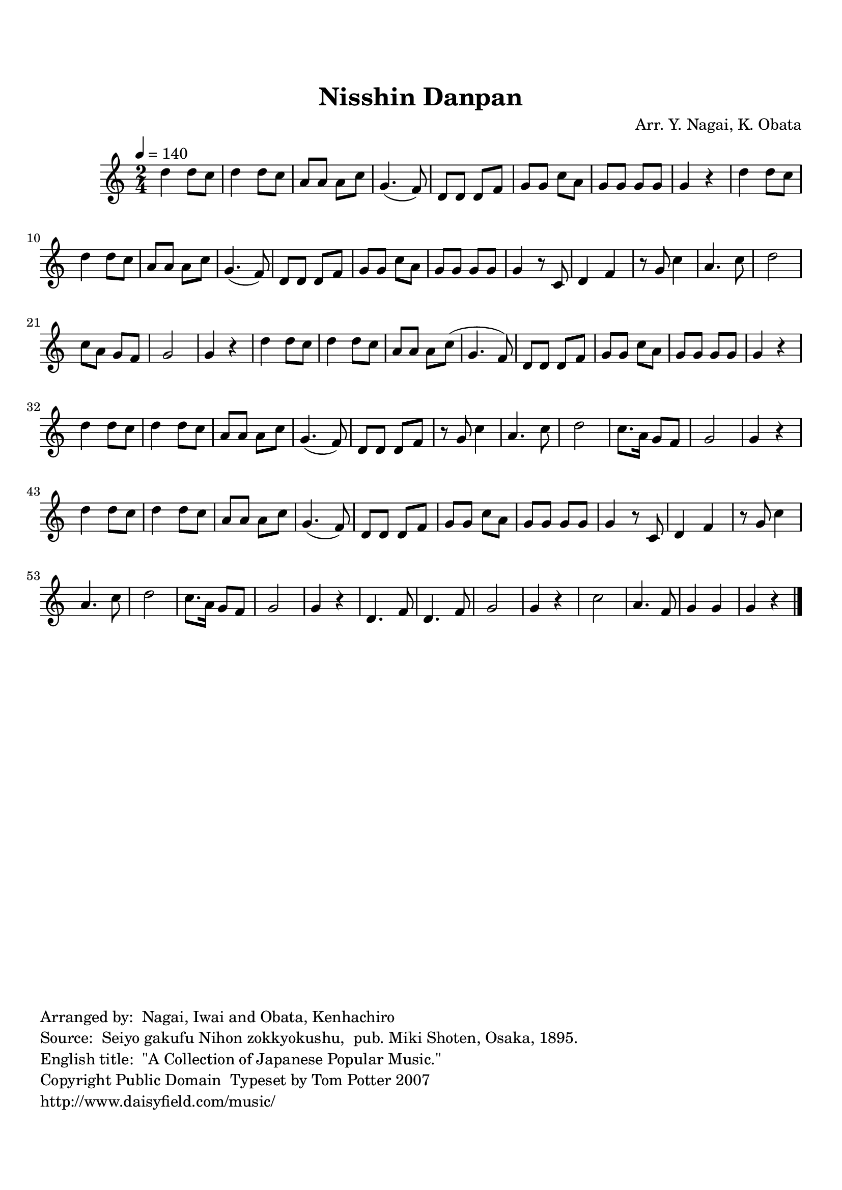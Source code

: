 
\version "2.12.0"

tsfooter = \markup { 
\column {
  \line {"Arranged by:  Nagai, Iwai and Obata, Kenhachiro"} 
  \line {"Source:  Seiyo gakufu Nihon zokkyokushu,  pub. Miki Shoten, Osaka, 1895."}
  \line {"English title:  \"A Collection of Japanese Popular Music.\""}
  \line {"Copyright Public Domain  Typeset by Tom Potter 2007"}
  \line {"http://www.daisyfield.com/music/"}
}
}

\paper {
  top-margin = 2 \cm
  bottom-margin = 2 \cm
  oddFooterMarkup = \tsfooter  
}

\header {
mutopiatitle = "Nisshin Danpan"
mutopiacomposer = "Traditional"
%mutopiapoet = ""
%mutopiaopus = ""
mutopiainstrument = "Shamisen"
%date = ""
source = "Nagai, Iwai and Obata, Kenhachiro, \"Seiyo gakufu Nihon zokkyokushu\", pub. Miki Shoten, Osaka, 1895.  English title, \"A Collection of Japanese Popular Music.\" "
style = "Folk"
copyright = "Public Domain"
maintainer = "Anonymous"
%maintainerEmail = ""
maintainerWeb = "http://www.daisyfield.com/music/"
moreInfo = "Typeset by Tom Potter, 2007."  

title = "Nisshin Danpan"
%subtitle = "Victory Song"
arranger = "Arr. Y. Nagai, K. Obata"
 footer = "Mutopia-2010/04/04-1766"
 tagline = \markup { \override #'(box-padding . 1.0) \override #'(baseline-skip . 2.7) \box \center-column { \small \line { Sheet music from \with-url #"http://www.MutopiaProject.org" \line { \teeny www. \hspace #-1.0 MutopiaProject \hspace #-1.0 \teeny .org \hspace #0.5 } • \hspace #0.5 \italic Free to download, with the \italic freedom to distribute, modify and perform. } \line { \small \line { Typeset using \with-url #"http://www.LilyPond.org" \line { \teeny www. \hspace #-1.0 LilyPond \hspace #-1.0 \teeny .org } by \maintainer \hspace #-1.0 . \hspace #0.5 Reference: \footer } } \line { \teeny \line { This sheet music has been placed in the public domain by the typesetter, for details see: \hspace #-0.5 \with-url #"http://creativecommons.org/licenses/publicdomain" http://creativecommons.org/licenses/publicdomain } } } }
}

shamisenOne =  {
% 1
    d''4 d''8 [ c''8 ] | 
% 2
    d''4 d''8 [ c''8 ] | 
% 3
    a'8 [ a'8 ] a'8 [ c''8 ] | 
% 4
    g'4. ( f'8 ) | 
% 5
    d'8 [ d'8 ] d'8 [ f'8 ] | 
% 6
    g'8 [ g'8 ] c''8 [ a'8 ] | 
% 7
    g'8 [ g'8 ] g'8 [ g'8 ] | 
% 8
    g'4 r4 | 
% 9
    d''4 d''8 [ c''8 ] | 
\barNumberCheck #10
    d''4 d''8 [ c''8 ] | 
% 11
    a'8 [ a'8 ] a'8 [ c''8 ] | 
% 12
    g'4. ( f'8 ) | 
% 13
    d'8 [ d'8 ] d'8 [ f'8 ] | 
% 14
    g'8 [ g'8 ] c''8 [ a'8 ] | 
% 15
    g'8 [ g'8 ] g'8 [ g'8 ] | 
% 16
    g'4 r8 c'8 | 
% 17
    d'4 f'4 | 
% 18
    r8 g'8 c''4 | 
% 19
    a'4. c''8 | 
\barNumberCheck #20
    d''2 | 
% 21
    c''8 [ a'8 ] g'8 [ f'8 ] | 
% 22
    g'2 | 
% 23
    g'4 r4 | 
% 24
    d''4 d''8 [ c''8 ] | 
% 25
    d''4 d''8 [ c''8 ] | 
% 26
    a'8 [ a'8 ] a'8 [ c''8 ( ] | 
% 27
    g'4. f'8 ) | 
% 28
    d'8 [ d'8 ] d'8 [ f'8 ] | 
% 29
    g'8 [ g'8 ] c''8 [ a'8 ] | 
\barNumberCheck #30
    g'8 [ g'8 ] g'8 [ g'8 ] | 
% 31
    g'4 r4 | 
% 32
    d''4 d''8 [ c''8 ] | 
% 33
    d''4 d''8 [ c''8 ] | 
% 34
    a'8 [ a'8 ] a'8 [ c''8 ] | 
% 35
    g'4. ( f'8 ) | 
% 36
    d'8 [ d'8 ] d'8 [ f'8 ] | 
% 37
    r8 g'8 c''4 | 
% 38
    a'4. c''8 | 
% 39
    d''2 | 
\barNumberCheck #40
    c''8. [ a'16 ] g'8 [ f'8 ] | 
% 41
    g'2 | 
% 42
    g'4 r4 | 
% 43
    d''4 d''8 [ c''8 ] | 
% 44
    d''4 d''8 [ c''8 ] | 
% 45
    a'8 [ a'8 ] a'8 [ c''8 ] | 
% 46
    g'4. ( f'8 ) | 
% 47
    d'8 [ d'8 ] d'8 [ f'8 ] | 
% 48
    g'8 [ g'8 ] c''8 [ a'8 ] | 
% 49
    g'8 [ g'8 ] g'8 [ g'8 ] | 
\barNumberCheck #50
    g'4 r8 c'8 | 
% 51
    d'4 f'4 | 
% 52
    r8 g'8 c''4 | 
% 53
    a'4. c''8 | 
% 54
    d''2 | 
% 55
    c''8. [ a'16 ] g'8 [ f'8 ] | 
% 56
    g'2 | 
% 57
    g'4 r4 | 
% 58
    d'4. f'8 | 
% 59
    d'4. f'8 | 
\barNumberCheck #60
    g'2 | 
% 61
    g'4 r4 | 
% 62
    c''2 | 
% 63
    a'4. f'8 | 
% 64
    g'4 g'4 | 
% 65
    g'4 r4 
\bar "|."
}

% The score definition
\score  {
\new Staff <<
    \time 2/4 
    \clef "treble"
    \key c \major
    \transposition c
    \tempo  4 = 140
    \set Staff.midiInstrument = "shamisen"
    \shamisenOne
>>

\layout  { }
\midi  { }
}

